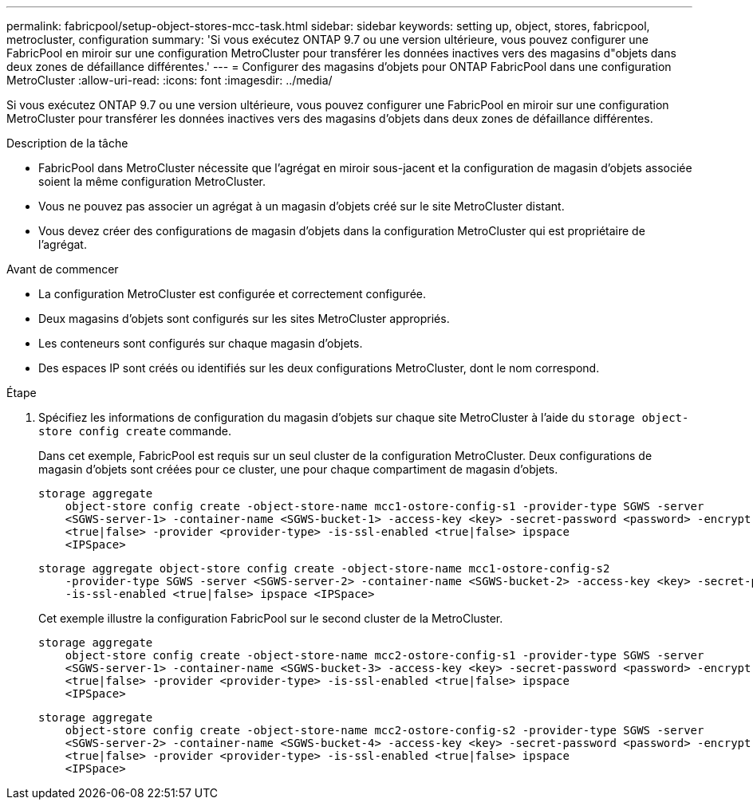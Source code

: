 ---
permalink: fabricpool/setup-object-stores-mcc-task.html 
sidebar: sidebar 
keywords: setting up, object, stores, fabricpool, metrocluster, configuration 
summary: 'Si vous exécutez ONTAP 9.7 ou une version ultérieure, vous pouvez configurer une FabricPool en miroir sur une configuration MetroCluster pour transférer les données inactives vers des magasins d"objets dans deux zones de défaillance différentes.' 
---
= Configurer des magasins d'objets pour ONTAP FabricPool dans une configuration MetroCluster
:allow-uri-read: 
:icons: font
:imagesdir: ../media/


[role="lead"]
Si vous exécutez ONTAP 9.7 ou une version ultérieure, vous pouvez configurer une FabricPool en miroir sur une configuration MetroCluster pour transférer les données inactives vers des magasins d'objets dans deux zones de défaillance différentes.

.Description de la tâche
* FabricPool dans MetroCluster nécessite que l'agrégat en miroir sous-jacent et la configuration de magasin d'objets associée soient la même configuration MetroCluster.
* Vous ne pouvez pas associer un agrégat à un magasin d'objets créé sur le site MetroCluster distant.
* Vous devez créer des configurations de magasin d'objets dans la configuration MetroCluster qui est propriétaire de l'agrégat.


.Avant de commencer
* La configuration MetroCluster est configurée et correctement configurée.
* Deux magasins d'objets sont configurés sur les sites MetroCluster appropriés.
* Les conteneurs sont configurés sur chaque magasin d'objets.
* Des espaces IP sont créés ou identifiés sur les deux configurations MetroCluster, dont le nom correspond.


.Étape
. Spécifiez les informations de configuration du magasin d'objets sur chaque site MetroCluster à l'aide du `storage object-store config create` commande.
+
Dans cet exemple, FabricPool est requis sur un seul cluster de la configuration MetroCluster. Deux configurations de magasin d'objets sont créées pour ce cluster, une pour chaque compartiment de magasin d'objets.

+
[listing]
----
storage aggregate
    object-store config create -object-store-name mcc1-ostore-config-s1 -provider-type SGWS -server
    <SGWS-server-1> -container-name <SGWS-bucket-1> -access-key <key> -secret-password <password> -encrypt
    <true|false> -provider <provider-type> -is-ssl-enabled <true|false> ipspace
    <IPSpace>
----
+
[listing]
----
storage aggregate object-store config create -object-store-name mcc1-ostore-config-s2
    -provider-type SGWS -server <SGWS-server-2> -container-name <SGWS-bucket-2> -access-key <key> -secret-password <password> -encrypt <true|false> -provider <provider-type>
    -is-ssl-enabled <true|false> ipspace <IPSpace>
----
+
Cet exemple illustre la configuration FabricPool sur le second cluster de la MetroCluster.

+
[listing]
----
storage aggregate
    object-store config create -object-store-name mcc2-ostore-config-s1 -provider-type SGWS -server
    <SGWS-server-1> -container-name <SGWS-bucket-3> -access-key <key> -secret-password <password> -encrypt
    <true|false> -provider <provider-type> -is-ssl-enabled <true|false> ipspace
    <IPSpace>
----
+
[listing]
----
storage aggregate
    object-store config create -object-store-name mcc2-ostore-config-s2 -provider-type SGWS -server
    <SGWS-server-2> -container-name <SGWS-bucket-4> -access-key <key> -secret-password <password> -encrypt
    <true|false> -provider <provider-type> -is-ssl-enabled <true|false> ipspace
    <IPSpace>
----

